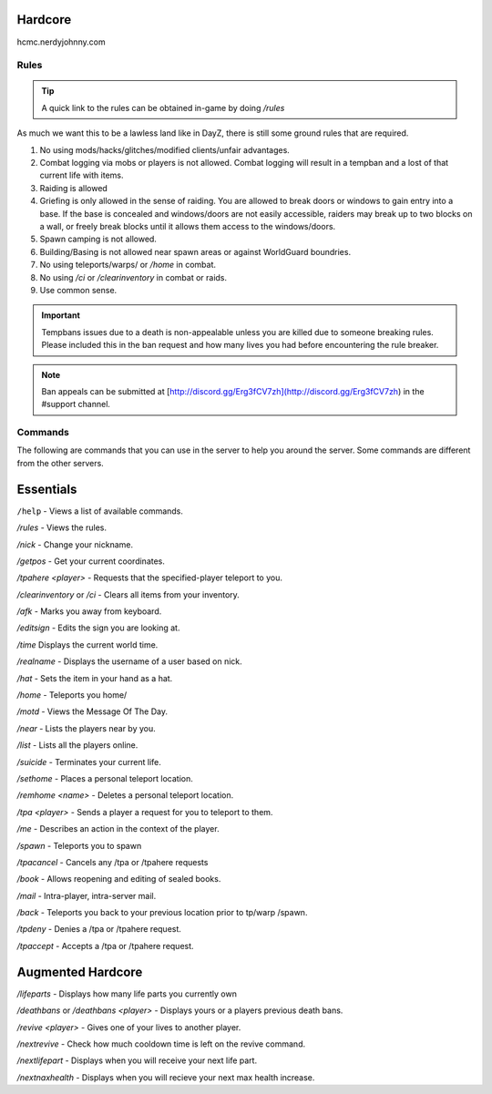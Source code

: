 Hardcore
=====

hcmc.nerdyjohnny.com

.. _rules:

Rules
------------

.. TIP:: A quick link to the rules can be obtained in-game by doing `/rules`


As much we want this to be a lawless land like in DayZ, there is still some ground rules that are required.

1. No using mods/hacks/glitches/modified clients/unfair advantages.
2. Combat logging via mobs or players is not allowed. Combat logging will result in a tempban and a lost of that current life with items.
3. Raiding is allowed
4. Griefing is only allowed in the sense of raiding. You are allowed to break doors or windows to gain entry into a base. If the base is concealed and windows/doors are not easily accessible, raiders may break up to two blocks on a wall, or freely break blocks until it allows them access to the windows/doors.
5. Spawn camping is not allowed.
6. Building/Basing is not allowed near spawn areas or against WorldGuard boundries.
7. No using teleports/warps/ or `/home` in combat.
8. No using `/ci` or `/clearinventory` in combat or raids.
9. Use common sense.

.. important:: Tempbans issues due to a death is non-appealable unless you are killed due to someone breaking rules. Please included this in the ban request and how many lives you had before encountering the rule breaker.

.. note:: Ban appeals can be submitted at [http://discord.gg/Erg3fCV7zh](http://discord.gg/Erg3fCV7zh) in the #support  channel.

Commands
----------------

The following are commands that you can use in the server to help you around the server. Some commands are different from the other servers.

Essentials
=====================

``/help`` - Views a list of available commands.

`/rules` - Views the rules.

`/nick` - Change your nickname.

`/getpos` - Get your current coordinates.

`/tpahere <player>` - Requests that the specified-player teleport to you.

`/clearinventory` or `/ci` - Clears all items from your inventory. 

`/afk` - Marks you away from keyboard.

`/editsign` - Edits the sign you are looking at.

`/time` Displays the current world time.

`/realname` - Displays the username of a user based on nick.

`/hat` - Sets the item in your hand as a hat.

`/home` - Teleports you home/

`/motd` - Views the Message Of The Day.

`/near` - Lists the players near by you.

`/list` - Lists all the players online.

`/suicide` - Terminates your current life.

`/sethome` - Places a personal teleport location.

`/remhome <name>` - Deletes a personal teleport location.

`/tpa <player>` - Sends a player a request for you to teleport to them.

`/me` - Describes an action in the context of the player.

`/spawn` - Teleports you to spawn

`/tpacancel` - Cancels any /tpa or /tpahere requests

`/book` - Allows reopening and editing of sealed books.

`/mail` - Intra-player, intra-server mail.

`/back` - Teleports you back to your previous location prior to tp/warp
/spawn.

`/tpdeny` - Denies a /tpa or /tpahere request.

`/tpaccept` - Accepts a /tpa or /tpahere request.


Augmented Hardcore
=====================
`/lifeparts` - Displays how many life parts you currently own

`/deathbans` or `/deathbans <player>` - Displays yours or a players previous death bans.

`/revive <player>` - Gives one of your lives to another player.

`/nextrevive` - Check how much cooldown time is left on the revive command.

`/nextlifepart` - Displays when you will receive your next life part.

`/nextnaxhealth` - Displays when you will recieve your next max health increase.

